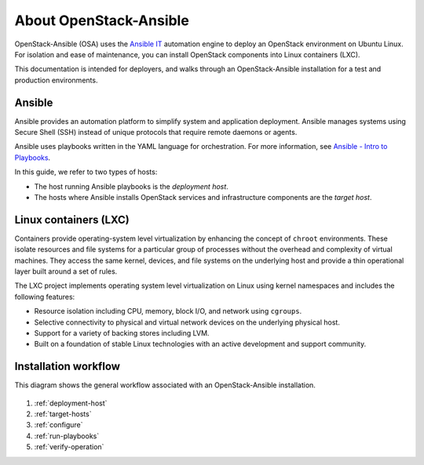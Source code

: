 =======================
About OpenStack-Ansible
=======================

OpenStack-Ansible (OSA) uses the `Ansible IT <https://www.ansible.com/how-ansible-works>`_
automation engine to deploy an OpenStack environment on Ubuntu Linux.
For isolation and ease of maintenance, you can install OpenStack components
into Linux containers (LXC).

This documentation is intended for deployers, and walks through an
OpenStack-Ansible installation for a test and production environments.

Ansible
~~~~~~~

Ansible provides an automation platform to simplify system and application
deployment. Ansible manages systems using Secure Shell (SSH)
instead of unique protocols that require remote daemons or agents.

Ansible uses playbooks written in the YAML language for orchestration.
For more information, see `Ansible - Intro to
Playbooks <http://docs.ansible.com/playbooks_intro.html>`_.

In this guide, we refer to two types of hosts:

* The host running Ansible playbooks is the `deployment host`.
* The hosts where Ansible installs OpenStack services and infrastructure
  components are the `target host`.

Linux containers (LXC)
~~~~~~~~~~~~~~~~~~~~~~

Containers provide operating-system level virtualization by enhancing
the concept of ``chroot`` environments. These isolate resources and file
systems for a particular group of processes without the overhead and
complexity of virtual machines. They access the same kernel, devices,
and file systems on the underlying host and provide a thin operational
layer built around a set of rules.

The LXC project implements operating system level
virtualization on Linux using kernel namespaces and includes the
following features:

* Resource isolation including CPU, memory, block I/O, and network
  using ``cgroups``.
* Selective connectivity to physical and virtual network devices on the
  underlying physical host.
* Support for a variety of backing stores including LVM.
* Built on a foundation of stable Linux technologies with an active
  development and support community.


Installation workflow
~~~~~~~~~~~~~~~~~~~~~

This diagram shows the general workflow associated with an
OpenStack-Ansible installation.


.. figure:: figures/installation-workflow-overview.png
   :width: 100%

#. :ref:`deployment-host`
#. :ref:`target-hosts`
#. :ref:`configure`
#. :ref:`run-playbooks`
#. :ref:`verify-operation`
